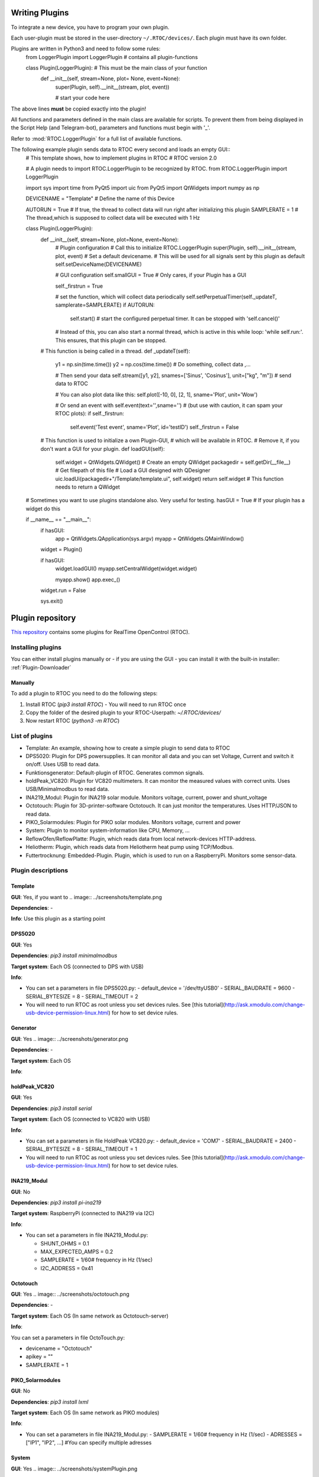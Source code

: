 Writing Plugins
===================================================
To integrate a new device, you have to program your own plugin.

Each user-plugin must be stored in the user-directory ``~/.RTOC/devices/``. Each plugin must have its own folder.

Plugins are written in Python3 and need to follow some rules:
  from LoggerPlugin import LoggerPlugin # contains all plugin-functions

  class Plugin(LoggerPlugin):  # This must be the main class of your function
  	def __init__(self, stream=None, plot= None, event=None):
          super(Plugin, self).__init__(stream, plot, event))

          # start your code here

The above lines **must** be copied exactly into the plugin!

All functions and parameters defined in the main class are available for scripts. To prevent them from being displayed in the Script Help (and Telegram-bot), parameters and functions must begin with '_'.

Refer to :mod:`RTOC.LoggerPlugin` for a full list of available functions.

The following example plugin sends data to RTOC every second and loads an empty GUI::
  # This template shows, how to implement plugins in RTOC
  # RTOC version 2.0

  # A plugin needs to import RTOC.LoggerPlugin to be recognized by RTOC.
  from RTOC.LoggerPlugin import LoggerPlugin

  import sys
  import time
  from PyQt5 import uic
  from PyQt5 import QtWidgets
  import numpy as np

  DEVICENAME = "Template"  # Define the name of this Device

  AUTORUN = True  # If true, the thread to collect data will run right after initializing this plugin
  SAMPLERATE = 1  # The thread,which is supposed to collect data will be executed with 1 Hz


  class Plugin(LoggerPlugin):
    def __init__(self, stream=None, plot=None, event=None):
      # Plugin configuration
      # Call this to initialize RTOC.LoggerPlugin
      super(Plugin, self).__init__(stream, plot, event)
      # Set a default devicename.
      # This will be used for all signals sent by this plugin as default
      self.setDeviceName(DEVICENAME)

      # GUI configuration
      self.smallGUI = True  # Only cares, if your Plugin has a GUI

      self._firstrun = True

      # set the function, which will collect data periodically
      self.setPerpetualTimer(self._updateT, samplerate=SAMPLERATE)
      if AUTORUN:
        self.start()
        # start the configured perpetual timer. It can be stopped with 'self.cancel()'

      # Instead of this, you can also start a normal thread, which is active in this while loop: 'while self.run:'. This ensures, that this plugin can be stopped.

    # This function is being called in a thread.
    def _updateT(self):
      y1 = np.sin(time.time())
      y2 = np.cos(time.time())
      # Do something, collect data ,...

      # Then send your data
      self.stream([y1, y2], snames=['Sinus', 'Cosinus'], unit=["kg", "m"])  # send data to RTOC

      # You can also plot data like this:
      self.plot([-10, 0], [2, 1], sname='Plot', unit='Wow')

      # Or send an event with self.event(text='',sname='')
      # (but use with caution, it can spam your RTOC plots):
      if self._firstrun:
        self.event('Test event', sname='Plot', id='testID')
        self._firstrun = False

    # This function is used to initialize a own Plugin-GUI,
    # which will be available in RTOC.
    # Remove it, if you don't want a GUI for your plugin.
    def loadGUI(self):
      self.widget = QtWidgets.QWidget()  # Create an empty QWidget
      packagedir = self.getDir(__file__)  # Get filepath of this file
      # Load a GUI designed with QDesigner
      uic.loadUi(packagedir+"/Template/template.ui", self.widget)
      return self.widget  # This function needs to return a QWidget


  # Sometimes you want to use plugins standalone also. Very useful for testing.
  hasGUI = True  # If your plugin has a widget do this

  if __name__ == "__main__":
      if hasGUI:
          app = QtWidgets.QApplication(sys.argv)
          myapp = QtWidgets.QMainWindow()

      widget = Plugin()

      if hasGUI:
          widget.loadGUI()
          myapp.setCentralWidget(widget.widget)

          myapp.show()
          app.exec_()

      widget.run = False

      sys.exit()

Plugin repository
==========================

`This repository <https://github.com/Haschtl/RTOC-Plugins>`_ contains some plugins for RealTime OpenControl (RTOC).

Installing plugins
----------------------------
You can either install plugins manually or - if you are using the GUI - you can install it with the built-in installer: :ref:`Plugin-Downloader`

Manually
+++++++++++++++++++++++++++++
To add a plugin to RTOC you need to do the following steps:

1. Install RTOC (`pip3 install RTOC`)
   - You will need to run RTOC once
2. Copy the folder of the desired plugin to your RTOC-Userpath: `~/.RTOC/devices/`
3. Now restart RTOC (`python3 -m RTOC`)

List of plugins
--------------------------------

- Template: An example, showing how to create a simple plugin to send data to RTOC

- DPS5020: Plugin for DPS powersupplies. It can monitor all data and you can set Voltage, Current and switch it on/off. Uses USB to read data.
- Funktionsgenerator: Default-plugin of RTOC. Generates common signals.
- holdPeak_VC820: Plugin for VC820 multimeters. It can monitor the measured values with correct units. Uses USB/Minimalmodbus to read data.
- INA219_Modul: Plugin for INA219 solar module. Monitors voltage, current, power and shunt_voltage
- Octotouch: Plugin for 3D-printer-software Octotouch. It can just monitor the temperatures. Uses HTTP/JSON to read data.
- PIKO_Solarmodules: Plugin for PIKO solar modules. Monitors voltage, current and power
- System: Plugin to monitor system-information like CPU, Memory, ...
- ReflowOfen/ReflowPlatte: Plugin, which reads data from local network-devices HTTP-address.
- Heliotherm: Plugin, which reads data from Heliotherm heat pump using TCP/Modbus.
- Futtertrocknung: Embedded-Plugin. Plugin, which is used to run on a RaspberryPi. Monitors some sensor-data.

Plugin descriptions
---------------------------

Template
++++++++++++++++++++

**GUI**: Yes, if you want to
.. image:: ../screenshots/template.png

**Dependencies**: -

**Info**: Use this plugin as a starting point


DPS5020
++++++++++++++++++++

**GUI**: Yes

**Dependencies**: `pip3 install minimalmodbus`

**Target system**: Each OS (connected to DPS with USB)

**Info**:

- You can set a parameters in file DPS5020.py:
  - default_device = '/dev/ttyUSB0'
  - SERIAL_BAUDRATE = 9600
  - SERIAL_BYTESIZE = 8
  - SERIAL_TIMEOUT = 2
- You will need to run RTOC as root unless you set devices rules. See [this tutorial](http://ask.xmodulo.com/change-usb-device-permission-linux.html) for how to set device rules.

Generator
++++++++++++++++++++

**GUI**: Yes
.. image:: ../screenshots/generator.png

**Dependencies**: -

**Target system**: Each OS

**Info**:



holdPeak_VC820
++++++++++++++++++++

**GUI**: Yes

**Dependencies**: `pip3 install serial`

**Target system**: Each OS (connected to VC820 with USB)

**Info**:

- You can set a parameters in file HoldPeak VC820.py:
  - default_device = 'COM7'
  - SERIAL_BAUDRATE = 2400
  - SERIAL_BYTESIZE = 8
  - SERIAL_TIMEOUT = 1
- You will need to run RTOC as root unless you set devices rules. See [this tutorial](http://ask.xmodulo.com/change-usb-device-permission-linux.html) for how to set device rules.



INA219_Modul
++++++++++++++++++++

**GUI**: No

**Dependencies**: `pip3 install pi-ina219`

**Target system**: RaspberryPi (connected to INA219 via I2C)

**Info**:

- You can set a parameters in file INA219_Modul.py:

  - SHUNT_OHMS = 0.1
  - MAX_EXPECTED_AMPS = 0.2

  - SAMPLERATE = 1/60# frequency in Hz (1/sec)
  - I2C_ADDRESS = 0x41


Octotouch
++++++++++++++++++++

**GUI**: Yes
.. image:: ../screenshots/octotouch.png

**Dependencies**: -

**Target system**: Each OS (In same network as Octotouch-server)

**Info**:

You can set a parameters in file OctoTouch.py:

- devicename = "Octotouch"
- apikey = ""
- SAMPLERATE = 1


PIKO_Solarmodules
++++++++++++++++++++

**GUI**: No

**Dependencies**: `pip3 install lxml`

**Target system**: Each OS (In same network as PIKO modules)

**Info**:

- You can set a parameters in file INA219_Modul.py:
  - SAMPLERATE = 1/60# frequency in Hz (1/sec)
  - ADRESSES = ["IP1", "IP2", ...] #You can specify multiple adresses



System
++++++++++++++++++++

**GUI**: Yes
.. image:: ../screenshots/systemPlugin.png

**Dependencies**: -

**Target system**: Each OS

**Info**:



ReflowOfen/ReflowPlatte
+++++++++++++++++++++++++++

**GUI**: Yes
.. image:: ../screenshots/reflowOven.png

**Dependencies**: -

**Target system**: Each OS

**Info**:



Heliotherm
++++++++++++++++++++

**GUI**: Yes
.. image:: ../screenshots/heliotherm.png

**Dependencies**: `pip3 install pyModbusTCP`

**Target system**: Each OS (In same network as Heliotherm heat pump)

**Info**:



Futtertrocknung
++++++++++++++++++++

**GUI**: No

**Dependencies**: `pip3 install adafruit_CCS811 adafruit_DHT board busio`

**Target system**: RaspberryPi

**Info**:
